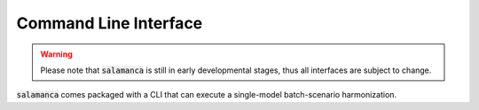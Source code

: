 .. _cli:

Command Line Interface
**********************

.. warning::

    Please note that :code:`salamanca` is still in early developmental stages, thus
    all interfaces are subject to change.

:code:`salamanca` comes packaged with a CLI that can execute a single-model
batch-scenario harmonization.

.. command-output:: salamanca -h
